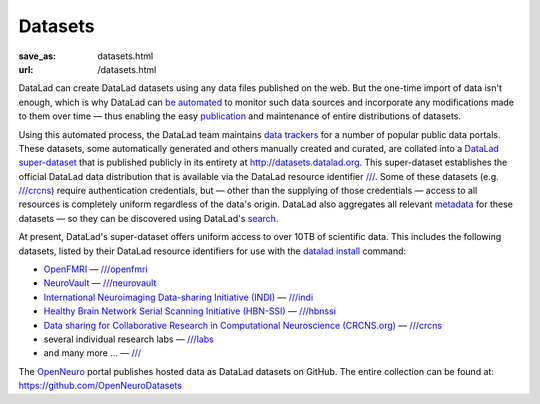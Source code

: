 Datasets
********
:save_as: datasets.html
:url: /datasets.html

DataLad can create DataLad datasets using any data files published on the web.
But the one-time import of data isn't enough, which is why DataLad can `be
automated </features.html#for-data-consumers>`_ to monitor such data sources and
incorporate any modifications made to them over time — thus enabling the easy
`publication </features.html#data-sharing>`_ and maintenance of entire
distributions of datasets.

Using this automated process, the DataLad team maintains `data trackers
<https://github.com/datalad/datalad/tree/master/datalad/crawler/pipelines>`__
for a number of popular public data portals. These datasets, some automatically
generated and others manually created and curated, are collated into a `DataLad
super-dataset <http://docs.datalad.org/en/latest/glossary.html#superdataset>`_
that is published publicly in its entirety at http://datasets.datalad.org\. This
super-dataset establishes the official DataLad data distribution that is
available via the DataLad resource identifier `///
<http://datasets.datalad.org>`__. Some of these datasets (e.g. `///crcns
<http://datasets.datalad.org/?dir=/crcns>`_) require authentication credentials,
but — other than the supplying of those credentials — access to all resources is
completely uniform regardless of the data's origin. DataLad also aggregates all
relevant `metadata <http://docs.datalad.org/en/latest/metadata.html>`_ for these
datasets — so they can be discovered using DataLad's `search
</features.html#data-discovery>`_.

At present, DataLad's super-dataset offers uniform access to over 10TB of
scientific data. This includes the following datasets, listed by their DataLad
resource identifiers for use with the `datalad install
<http://docs.datalad.org/en/latest/generated/man/datalad-install.html>`_
command:

- `OpenFMRI <https://openfmri.org>`_ — `///openfmri <http://datasets.datalad.org/?dir=/openfmri>`__
- `NeuroVault <https://neurovault.org>`_ —
  `///neurovault <http://datasets.datalad.org/?dir=/neurovault>`__
- `International Neuroimaging Data-sharing Initiative (INDI) <http://fcon_1000.projects.nitrc.org>`_ —
  `///indi <http://datasets.datalad.org/?dir=/indi>`__
- `Healthy Brain Network Serial Scanning Initiative (HBN-SSI) <http://fcon_1000.projects.nitrc.org/indi/hbn_ssi/>`_ —
  `///hbnssi <http://datasets.datalad.org/?dir=/hbnssi>`__
- `Data sharing for Collaborative Research in Computational Neuroscience (CRCNS.org) <http://crcns.org>`_ —
  `///crcns <http://datasets.datalad.org/?dir=/crcns>`__
- several individual research labs —
  `///labs <http://datasets.datalad.org/?dir=/labs>`__
- and many more ... — `/// <http://datasets.datalad.org>`__

The `OpenNeuro <https://openneuro.org>`_ portal publishes hosted data as
DataLad datasets on GitHub. The entire collection can be found at:
https://github.com/OpenNeuroDatasets
